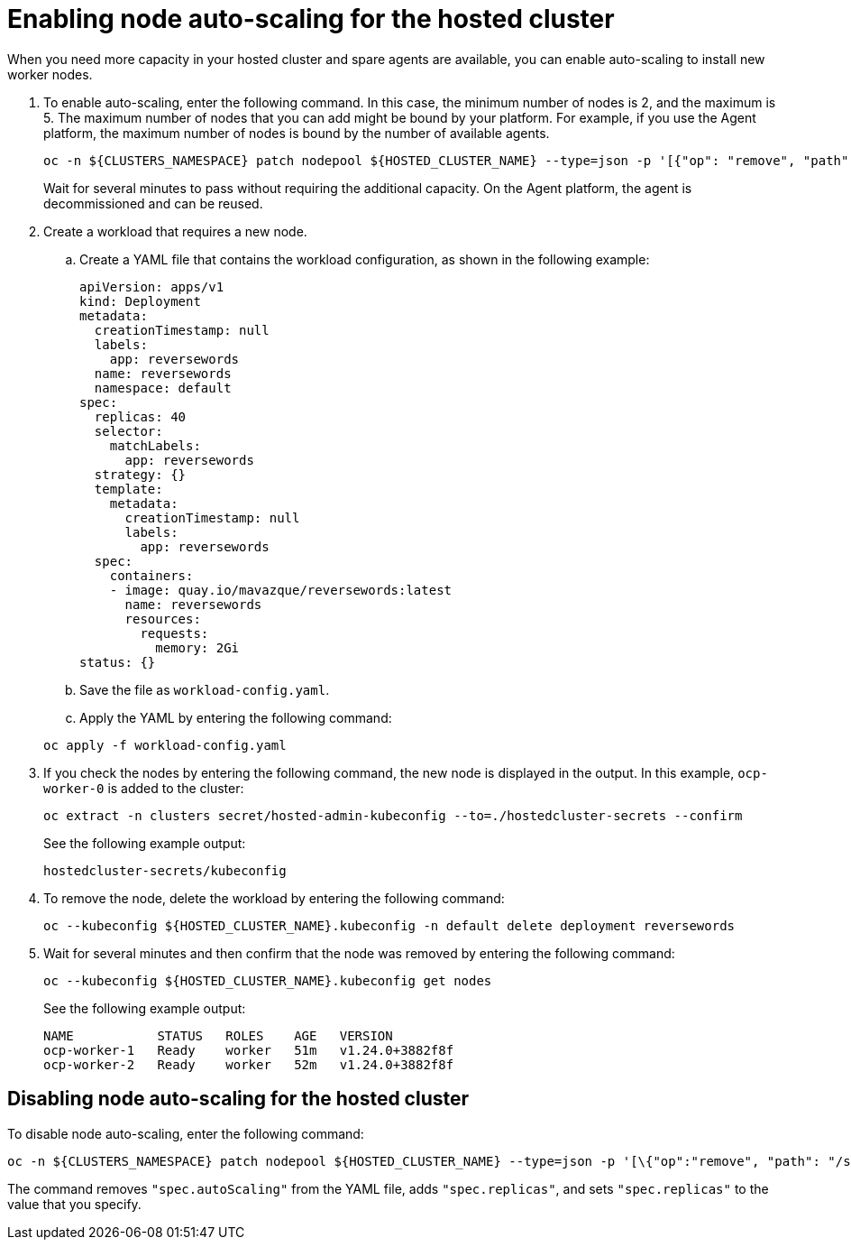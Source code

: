 [#enable-node-auto-scaling-hosted-cluster]
= Enabling node auto-scaling for the hosted cluster

When you need more capacity in your hosted cluster and spare agents are available, you can enable auto-scaling to install new worker nodes.

. To enable auto-scaling, enter the following command. In this case, the minimum number of nodes is 2, and the maximum is 5. The maximum number of nodes that you can add might be bound by your platform. For example, if you use the Agent platform, the maximum number of nodes is bound by the number of available agents.

+
----
oc -n ${CLUSTERS_NAMESPACE} patch nodepool ${HOSTED_CLUSTER_NAME} --type=json -p '[{"op": "remove", "path": "/spec/replicas"},{"op":"add", "path": "/spec/autoScaling", "value": { "max": 5, "min": 2 }}]'
----

+
Wait for several minutes to pass without requiring the additional capacity. On the Agent platform, the agent is decommissioned and can be reused.

. Create a workload that requires a new node.

.. Create a YAML file that contains the workload configuration, as shown in the following example:

+
[source,yaml]
----
apiVersion: apps/v1
kind: Deployment
metadata:
  creationTimestamp: null
  labels:
    app: reversewords
  name: reversewords
  namespace: default
spec:
  replicas: 40
  selector:
    matchLabels:
      app: reversewords
  strategy: {}
  template:
    metadata:
      creationTimestamp: null
      labels:
        app: reversewords
  spec:
    containers:
    - image: quay.io/mavazque/reversewords:latest
      name: reversewords
      resources:
        requests:
          memory: 2Gi
status: {}
----

.. Save the file as `workload-config.yaml`.

.. Apply the YAML by entering the following command:

+
----
oc apply -f workload-config.yaml
----

. If you check the nodes by entering the following command, the new node is displayed in the output. In this example, `ocp-worker-0` is added to the cluster:

+
----
oc extract -n clusters secret/hosted-admin-kubeconfig --to=./hostedcluster-secrets --confirm
----

+
See the following example output:

+
----
hostedcluster-secrets/kubeconfig
----

. To remove the node, delete the workload by entering the following command:

+
----
oc --kubeconfig ${HOSTED_CLUSTER_NAME}.kubeconfig -n default delete deployment reversewords
----

. Wait for several minutes and then confirm that the node was removed by entering the following command:

+
----
oc --kubeconfig ${HOSTED_CLUSTER_NAME}.kubeconfig get nodes
----

+
See the following example output:

+
----
NAME           STATUS   ROLES    AGE   VERSION
ocp-worker-1   Ready    worker   51m   v1.24.0+3882f8f
ocp-worker-2   Ready    worker   52m   v1.24.0+3882f8f
----

[#disable-node-auto-scaling-hosted-cluster]
== Disabling node auto-scaling for the hosted cluster

To disable node auto-scaling, enter the following command:

----
oc -n ${CLUSTERS_NAMESPACE} patch nodepool ${HOSTED_CLUSTER_NAME} --type=json -p '[\{"op":"remove", "path": "/spec/autoScaling"}, \{"op": "add", "path": "/spec/replicas", "value": $SOME_INT_VALUE_FOR_SCALING_TO}]'
----

The command removes `"spec.autoScaling"` from the YAML file, adds `"spec.replicas"`, and sets `"spec.replicas"` to the value that you specify.

